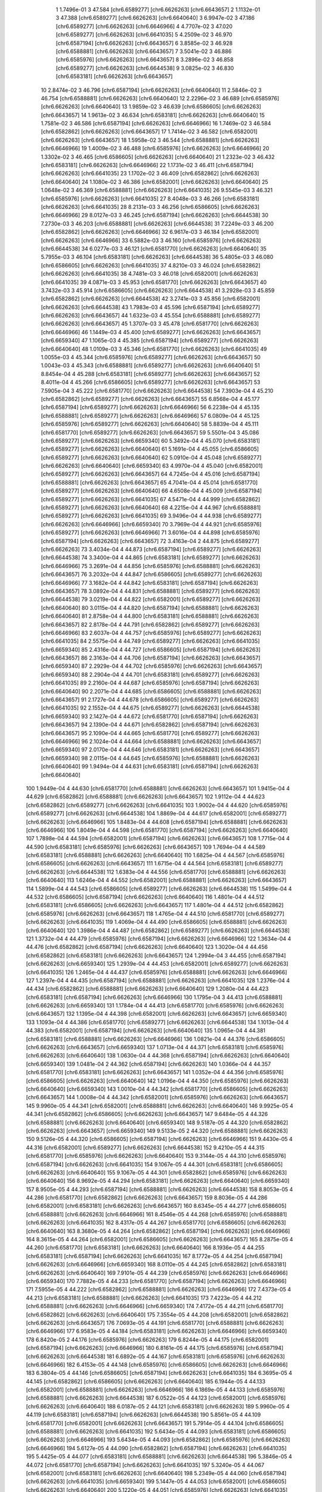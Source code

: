     1   1.7496e-01    3     47.584   [chr6.6589277] [chr6.6626263] [chr6.6643657]
    2   1.1132e-01    3     47.388   [chr6.6589277] [chr6.6626263] [chr6.6640640]
    3   6.9947e-02    3     47.186   [chr6.6589277] [chr6.6626263] [chr6.6646966]
    4   4.7707e-02    3     47.020   [chr6.6589277] [chr6.6626263] [chr6.6641035]
    5   4.2509e-02    3     46.970   [chr6.6587194] [chr6.6626263] [chr6.6643657]
    6   3.8585e-02    3     46.928   [chr6.6588881] [chr6.6626263] [chr6.6643657]
    7   3.5041e-02    3     46.886   [chr6.6585976] [chr6.6626263] [chr6.6643657]
    8   3.2896e-02    3     46.858   [chr6.6589277] [chr6.6626263] [chr6.6644538]
    9   3.0825e-02    3     46.830   [chr6.6583181] [chr6.6626263] [chr6.6643657]
   10   2.8474e-02    3     46.796   [chr6.6587194] [chr6.6626263] [chr6.6640640]
   11   2.5846e-02    3     46.754   [chr6.6588881] [chr6.6626263] [chr6.6640640]
   12   2.2296e-02    3     46.689   [chr6.6585976] [chr6.6626263] [chr6.6640640]
   13   1.9859e-02    3     46.639   [chr6.6586605] [chr6.6626263] [chr6.6643657]
   14   1.9613e-02    3     46.634   [chr6.6583181] [chr6.6626263] [chr6.6640640]
   15   1.7581e-02    3     46.586   [chr6.6587194] [chr6.6626263] [chr6.6646966]
   16   1.7469e-02    3     46.584   [chr6.6582862] [chr6.6626263] [chr6.6643657]
   17   1.7414e-02    3     46.582   [chr6.6582001] [chr6.6626263] [chr6.6643657]
   18   1.5958e-02    3     46.544   [chr6.6588881] [chr6.6626263] [chr6.6646966]
   19   1.4009e-02    3     46.488   [chr6.6585976] [chr6.6626263] [chr6.6646966]
   20   1.3302e-02    3     46.465   [chr6.6586605] [chr6.6626263] [chr6.6640640]
   21   1.2323e-02    3     46.432   [chr6.6583181] [chr6.6626263] [chr6.6646966]
   22   1.1731e-02    3     46.411   [chr6.6587194] [chr6.6626263] [chr6.6641035]
   23   1.1702e-02    3     46.409   [chr6.6582862] [chr6.6626263] [chr6.6640640]
   24   1.1080e-02    3     46.386   [chr6.6582001] [chr6.6626263] [chr6.6640640]
   25   1.0648e-02    3     46.369   [chr6.6588881] [chr6.6626263] [chr6.6641035]
   26   9.5545e-03    3     46.321   [chr6.6585976] [chr6.6626263] [chr6.6641035]
   27   8.4048e-03    3     46.266   [chr6.6583181] [chr6.6626263] [chr6.6641035]
   28   8.2131e-03    3     46.256   [chr6.6586605] [chr6.6626263] [chr6.6646966]
   29   8.0127e-03    3     46.245   [chr6.6587194] [chr6.6626263] [chr6.6644538]
   30   7.2730e-03    3     46.203   [chr6.6588881] [chr6.6626263] [chr6.6644538]
   31   7.2249e-03    3     46.200   [chr6.6582862] [chr6.6626263] [chr6.6646966]
   32   6.9617e-03    3     46.184   [chr6.6582001] [chr6.6626263] [chr6.6646966]
   33   6.5882e-03    3     46.160   [chr6.6585976] [chr6.6626263] [chr6.6644538]
   34   6.0277e-03    3     46.121   [chr6.6581770] [chr6.6626263] [chr6.6640640]
   35   5.7955e-03    3     46.104   [chr6.6583181] [chr6.6626263] [chr6.6644538]
   36   5.4805e-03    3     46.080   [chr6.6586605] [chr6.6626263] [chr6.6641035]
   37   4.8210e-03    3     46.024   [chr6.6582862] [chr6.6626263] [chr6.6641035]
   38   4.7481e-03    3     46.018   [chr6.6582001] [chr6.6626263] [chr6.6641035]
   39   4.0871e-03    3     45.953   [chr6.6581770] [chr6.6626263] [chr6.6643657]
   40   3.7432e-03    3     45.914   [chr6.6586605] [chr6.6626263] [chr6.6644538]
   41   3.2928e-03    3     45.859   [chr6.6582862] [chr6.6626263] [chr6.6644538]
   42   3.2741e-03    3     45.856   [chr6.6582001] [chr6.6626263] [chr6.6644538]
   43   1.7983e-03    4     45.596   [chr6.6587194] [chr6.6589277] [chr6.6626263] [chr6.6643657]
   44   1.6323e-03    4     45.554   [chr6.6588881] [chr6.6589277] [chr6.6626263] [chr6.6643657]
   45   1.3707e-03    3     45.478   [chr6.6581770] [chr6.6626263] [chr6.6646966]
   46   1.1449e-03    4     45.400   [chr6.6589277] [chr6.6626263] [chr6.6643657] [chr6.6659340]
   47   1.1065e-03    4     45.385   [chr6.6587194] [chr6.6589277] [chr6.6626263] [chr6.6640640]
   48   1.0109e-03    3     45.346   [chr6.6581770] [chr6.6626263] [chr6.6641035]
   49   1.0055e-03    4     45.344   [chr6.6585976] [chr6.6589277] [chr6.6626263] [chr6.6643657]
   50   1.0043e-03    4     45.343   [chr6.6588881] [chr6.6589277] [chr6.6626263] [chr6.6640640]
   51   8.8454e-04    4     45.288   [chr6.6583181] [chr6.6589277] [chr6.6626263] [chr6.6643657]
   52   8.4011e-04    4     45.266   [chr6.6586605] [chr6.6589277] [chr6.6626263] [chr6.6643657]
   53   7.5905e-04    3     45.222   [chr6.6581770] [chr6.6626263] [chr6.6644538]
   54   7.3903e-04    4     45.210   [chr6.6582862] [chr6.6589277] [chr6.6626263] [chr6.6643657]
   55   6.8568e-04    4     45.177   [chr6.6587194] [chr6.6589277] [chr6.6626263] [chr6.6646966]
   56   6.2238e-04    4     45.135   [chr6.6588881] [chr6.6589277] [chr6.6626263] [chr6.6646966]
   57   6.0809e-04    4     45.125   [chr6.6585976] [chr6.6589277] [chr6.6626263] [chr6.6640640]
   58   5.8839e-04    4     45.111   [chr6.6581770] [chr6.6589277] [chr6.6626263] [chr6.6643657]
   59   5.5501e-04    3     45.086   [chr6.6589277] [chr6.6626263] [chr6.6659340]
   60   5.3492e-04    4     45.070   [chr6.6583181] [chr6.6589277] [chr6.6626263] [chr6.6640640]
   61   5.1691e-04    4     45.055   [chr6.6586605] [chr6.6589277] [chr6.6626263] [chr6.6640640]
   62   5.0910e-04    4     45.048   [chr6.6589277] [chr6.6626263] [chr6.6640640] [chr6.6659340]
   63   4.9970e-04    4     45.040   [chr6.6582001] [chr6.6589277] [chr6.6626263] [chr6.6643657]
   64   4.7245e-04    4     45.016   [chr6.6587194] [chr6.6588881] [chr6.6626263] [chr6.6643657]
   65   4.7041e-04    4     45.014   [chr6.6581770] [chr6.6589277] [chr6.6626263] [chr6.6640640]
   66   4.6508e-04    4     45.009   [chr6.6587194] [chr6.6589277] [chr6.6626263] [chr6.6641035]
   67   4.5471e-04    4     44.999   [chr6.6582862] [chr6.6589277] [chr6.6626263] [chr6.6640640]
   68   4.2215e-04    4     44.967   [chr6.6588881] [chr6.6589277] [chr6.6626263] [chr6.6641035]
   69   3.9496e-04    4     44.938   [chr6.6589277] [chr6.6626263] [chr6.6646966] [chr6.6659340]
   70   3.7969e-04    4     44.921   [chr6.6585976] [chr6.6589277] [chr6.6626263] [chr6.6646966]
   71   3.6016e-04    4     44.898   [chr6.6585976] [chr6.6587194] [chr6.6626263] [chr6.6643657]
   72   3.4163e-04    2     44.875   [chr6.6589277] [chr6.6626263]
   73   3.4034e-04    4     44.873   [chr6.6587194] [chr6.6589277] [chr6.6626263] [chr6.6644538]
   74   3.3400e-04    4     44.865   [chr6.6583181] [chr6.6589277] [chr6.6626263] [chr6.6646966]
   75   3.2691e-04    4     44.856   [chr6.6585976] [chr6.6588881] [chr6.6626263] [chr6.6643657]
   76   3.2032e-04    4     44.847   [chr6.6586605] [chr6.6589277] [chr6.6626263] [chr6.6646966]
   77   3.1682e-04    4     44.842   [chr6.6583181] [chr6.6587194] [chr6.6626263] [chr6.6643657]
   78   3.0892e-04    4     44.831   [chr6.6588881] [chr6.6589277] [chr6.6626263] [chr6.6644538]
   79   3.0219e-04    4     44.822   [chr6.6582001] [chr6.6589277] [chr6.6626263] [chr6.6640640]
   80   3.0115e-04    4     44.820   [chr6.6587194] [chr6.6588881] [chr6.6626263] [chr6.6640640]
   81   2.8758e-04    4     44.800   [chr6.6583181] [chr6.6588881] [chr6.6626263] [chr6.6643657]
   82   2.8178e-04    4     44.791   [chr6.6582862] [chr6.6589277] [chr6.6626263] [chr6.6646966]
   83   2.6037e-04    4     44.757   [chr6.6585976] [chr6.6589277] [chr6.6626263] [chr6.6641035]
   84   2.5575e-04    4     44.749   [chr6.6589277] [chr6.6626263] [chr6.6641035] [chr6.6659340]
   85   2.4316e-04    4     44.727   [chr6.6586605] [chr6.6587194] [chr6.6626263] [chr6.6643657]
   86   2.3163e-04    4     44.706   [chr6.6587194] [chr6.6626263] [chr6.6643657] [chr6.6659340]
   87   2.2929e-04    4     44.702   [chr6.6585976] [chr6.6626263] [chr6.6643657] [chr6.6659340]
   88   2.2904e-04    4     44.701   [chr6.6583181] [chr6.6589277] [chr6.6626263] [chr6.6641035]
   89   2.2160e-04    4     44.687   [chr6.6585976] [chr6.6587194] [chr6.6626263] [chr6.6640640]
   90   2.2071e-04    4     44.685   [chr6.6586605] [chr6.6588881] [chr6.6626263] [chr6.6643657]
   91   2.1727e-04    4     44.678   [chr6.6586605] [chr6.6589277] [chr6.6626263] [chr6.6641035]
   92   2.1552e-04    4     44.675   [chr6.6589277] [chr6.6626263] [chr6.6644538] [chr6.6659340]
   93   2.1427e-04    4     44.672   [chr6.6581770] [chr6.6587194] [chr6.6626263] [chr6.6643657]
   94   2.1390e-04    4     44.671   [chr6.6582862] [chr6.6587194] [chr6.6626263] [chr6.6643657]
   95   2.1090e-04    4     44.665   [chr6.6581770] [chr6.6589277] [chr6.6626263] [chr6.6646966]
   96   2.1024e-04    4     44.664   [chr6.6588881] [chr6.6626263] [chr6.6643657] [chr6.6659340]
   97   2.0170e-04    4     44.646   [chr6.6583181] [chr6.6626263] [chr6.6643657] [chr6.6659340]
   98   2.0115e-04    4     44.645   [chr6.6585976] [chr6.6588881] [chr6.6626263] [chr6.6640640]
   99   1.9494e-04    4     44.631   [chr6.6583181] [chr6.6587194] [chr6.6626263] [chr6.6640640]
  100   1.9449e-04    4     44.630   [chr6.6581770] [chr6.6588881] [chr6.6626263] [chr6.6643657]
  101   1.9415e-04    4     44.629   [chr6.6582862] [chr6.6588881] [chr6.6626263] [chr6.6643657]
  102   1.9112e-04    4     44.623   [chr6.6582862] [chr6.6589277] [chr6.6626263] [chr6.6641035]
  103   1.9002e-04    4     44.620   [chr6.6585976] [chr6.6589277] [chr6.6626263] [chr6.6644538]
  104   1.8869e-04    4     44.617   [chr6.6582001] [chr6.6589277] [chr6.6626263] [chr6.6646966]
  105   1.8483e-04    4     44.608   [chr6.6587194] [chr6.6588881] [chr6.6626263] [chr6.6646966]
  106   1.8049e-04    4     44.598   [chr6.6581770] [chr6.6587194] [chr6.6626263] [chr6.6640640]
  107   1.7898e-04    4     44.594   [chr6.6582001] [chr6.6587194] [chr6.6626263] [chr6.6643657]
  108   1.7715e-04    4     44.590   [chr6.6583181] [chr6.6585976] [chr6.6626263] [chr6.6643657]
  109   1.7694e-04    4     44.589   [chr6.6583181] [chr6.6588881] [chr6.6626263] [chr6.6640640]
  110   1.6825e-04    4     44.567   [chr6.6585976] [chr6.6586605] [chr6.6626263] [chr6.6643657]
  111   1.6715e-04    4     44.564   [chr6.6583181] [chr6.6589277] [chr6.6626263] [chr6.6644538]
  112   1.6383e-04    4     44.556   [chr6.6581770] [chr6.6588881] [chr6.6626263] [chr6.6640640]
  113   1.6246e-04    4     44.552   [chr6.6582001] [chr6.6588881] [chr6.6626263] [chr6.6643657]
  114   1.5899e-04    4     44.543   [chr6.6586605] [chr6.6589277] [chr6.6626263] [chr6.6644538]
  115   1.5499e-04    4     44.532   [chr6.6586605] [chr6.6587194] [chr6.6626263] [chr6.6640640]
  116   1.4801e-04    4     44.512   [chr6.6583181] [chr6.6586605] [chr6.6626263] [chr6.6643657]
  117   1.4801e-04    4     44.512   [chr6.6582862] [chr6.6585976] [chr6.6626263] [chr6.6643657]
  118   1.4765e-04    4     44.510   [chr6.6581770] [chr6.6589277] [chr6.6626263] [chr6.6641035]
  119   1.4069e-04    4     44.490   [chr6.6586605] [chr6.6588881] [chr6.6626263] [chr6.6640640]
  120   1.3986e-04    4     44.487   [chr6.6582862] [chr6.6589277] [chr6.6626263] [chr6.6644538]
  121   1.3732e-04    4     44.479   [chr6.6585976] [chr6.6587194] [chr6.6626263] [chr6.6646966]
  122   1.3634e-04    4     44.476   [chr6.6582862] [chr6.6587194] [chr6.6626263] [chr6.6640640]
  123   1.3020e-04    4     44.456   [chr6.6582862] [chr6.6583181] [chr6.6626263] [chr6.6643657]
  124   1.2994e-04    3     44.455   [chr6.6587194] [chr6.6626263] [chr6.6659340]
  125   1.2939e-04    4     44.453   [chr6.6582001] [chr6.6589277] [chr6.6626263] [chr6.6641035]
  126   1.2465e-04    4     44.437   [chr6.6585976] [chr6.6588881] [chr6.6626263] [chr6.6646966]
  127   1.2397e-04    4     44.435   [chr6.6587194] [chr6.6588881] [chr6.6626263] [chr6.6641035]
  128   1.2376e-04    4     44.434   [chr6.6582862] [chr6.6588881] [chr6.6626263] [chr6.6640640]
  129   1.2080e-04    4     44.423   [chr6.6583181] [chr6.6587194] [chr6.6626263] [chr6.6646966]
  130   1.1795e-04    3     44.413   [chr6.6588881] [chr6.6626263] [chr6.6659340]
  131   1.1784e-04    4     44.413   [chr6.6581770] [chr6.6585976] [chr6.6626263] [chr6.6643657]
  132   1.1395e-04    4     44.398   [chr6.6582001] [chr6.6626263] [chr6.6643657] [chr6.6659340]
  133   1.1093e-04    4     44.386   [chr6.6581770] [chr6.6589277] [chr6.6626263] [chr6.6644538]
  134   1.1013e-04    4     44.383   [chr6.6582001] [chr6.6587194] [chr6.6626263] [chr6.6640640]
  135   1.0965e-04    4     44.381   [chr6.6583181] [chr6.6588881] [chr6.6626263] [chr6.6646966]
  136   1.0821e-04    4     44.376   [chr6.6586605] [chr6.6626263] [chr6.6643657] [chr6.6659340]
  137   1.0713e-04    4     44.371   [chr6.6583181] [chr6.6585976] [chr6.6626263] [chr6.6640640]
  138   1.0630e-04    4     44.368   [chr6.6587194] [chr6.6626263] [chr6.6640640] [chr6.6659340]
  139   1.0481e-04    2     44.362   [chr6.6587194] [chr6.6626263]
  140   1.0366e-04    4     44.357   [chr6.6581770] [chr6.6583181] [chr6.6626263] [chr6.6643657]
  141   1.0352e-04    4     44.356   [chr6.6585976] [chr6.6586605] [chr6.6626263] [chr6.6640640]
  142   1.0196e-04    4     44.350   [chr6.6585976] [chr6.6626263] [chr6.6640640] [chr6.6659340]
  143   1.0010e-04    4     44.342   [chr6.6581770] [chr6.6586605] [chr6.6626263] [chr6.6643657]
  144   1.0008e-04    4     44.342   [chr6.6582001] [chr6.6585976] [chr6.6626263] [chr6.6643657]
  145   9.9960e-05    4     44.341   [chr6.6582001] [chr6.6588881] [chr6.6626263] [chr6.6640640]
  146   9.9925e-05    4     44.341   [chr6.6582862] [chr6.6586605] [chr6.6626263] [chr6.6643657]
  147   9.6484e-05    4     44.326   [chr6.6588881] [chr6.6626263] [chr6.6640640] [chr6.6659340]
  148   9.5187e-05    4     44.320   [chr6.6582862] [chr6.6626263] [chr6.6643657] [chr6.6659340]
  149   9.5133e-05    2     44.320   [chr6.6588881] [chr6.6626263]
  150   9.5126e-05    4     44.320   [chr6.6586605] [chr6.6587194] [chr6.6626263] [chr6.6646966]
  151   9.4430e-05    4     44.316   [chr6.6582001] [chr6.6589277] [chr6.6626263] [chr6.6644538]
  152   9.4210e-05    4     44.315   [chr6.6581770] [chr6.6585976] [chr6.6626263] [chr6.6640640]
  153   9.3144e-05    4     44.310   [chr6.6585976] [chr6.6587194] [chr6.6626263] [chr6.6641035]
  154   9.1067e-05    4     44.301   [chr6.6583181] [chr6.6586605] [chr6.6626263] [chr6.6640640]
  155   9.1067e-05    4     44.301   [chr6.6582862] [chr6.6585976] [chr6.6626263] [chr6.6640640]
  156   8.9692e-05    4     44.294   [chr6.6583181] [chr6.6626263] [chr6.6640640] [chr6.6659340]
  157   8.9505e-05    4     44.293   [chr6.6587194] [chr6.6588881] [chr6.6626263] [chr6.6644538]
  158   8.8053e-05    4     44.286   [chr6.6581770] [chr6.6582862] [chr6.6626263] [chr6.6643657]
  159   8.8036e-05    4     44.286   [chr6.6582001] [chr6.6583181] [chr6.6626263] [chr6.6643657]
  160   8.6345e-05    4     44.277   [chr6.6586605] [chr6.6588881] [chr6.6626263] [chr6.6646966]
  161   8.4546e-05    4     44.268   [chr6.6585976] [chr6.6588881] [chr6.6626263] [chr6.6641035]
  162   8.4317e-05    4     44.267   [chr6.6581770] [chr6.6586605] [chr6.6626263] [chr6.6640640]
  163   8.3680e-05    4     44.264   [chr6.6582862] [chr6.6587194] [chr6.6626263] [chr6.6646966]
  164   8.3615e-05    4     44.264   [chr6.6582001] [chr6.6586605] [chr6.6626263] [chr6.6643657]
  165   8.2875e-05    4     44.260   [chr6.6581770] [chr6.6583181] [chr6.6626263] [chr6.6640640]
  166   8.1936e-05    4     44.255   [chr6.6583181] [chr6.6587194] [chr6.6626263] [chr6.6641035]
  167   8.1772e-05    4     44.254   [chr6.6587194] [chr6.6626263] [chr6.6646966] [chr6.6659340]
  168   8.0110e-05    4     44.245   [chr6.6582862] [chr6.6583181] [chr6.6626263] [chr6.6640640]
  169   7.9101e-05    4     44.239   [chr6.6585976] [chr6.6626263] [chr6.6646966] [chr6.6659340]
  170   7.7882e-05    4     44.233   [chr6.6581770] [chr6.6587194] [chr6.6626263] [chr6.6646966]
  171   7.5955e-05    4     44.222   [chr6.6582862] [chr6.6588881] [chr6.6626263] [chr6.6646966]
  172   7.4373e-05    4     44.213   [chr6.6583181] [chr6.6588881] [chr6.6626263] [chr6.6641035]
  173   7.4223e-05    4     44.212   [chr6.6588881] [chr6.6626263] [chr6.6646966] [chr6.6659340]
  174   7.4172e-05    4     44.211   [chr6.6581770] [chr6.6582862] [chr6.6626263] [chr6.6640640]
  175   7.3554e-05    4     44.208   [chr6.6582001] [chr6.6582862] [chr6.6626263] [chr6.6643657]
  176   7.0693e-05    4     44.191   [chr6.6581770] [chr6.6588881] [chr6.6626263] [chr6.6646966]
  177   6.9583e-05    4     44.184   [chr6.6583181] [chr6.6626263] [chr6.6646966] [chr6.6659340]
  178   6.8420e-05    2     44.176   [chr6.6585976] [chr6.6626263]
  179   6.8244e-05    4     44.175   [chr6.6582001] [chr6.6587194] [chr6.6626263] [chr6.6646966]
  180   6.8161e-05    4     44.175   [chr6.6585976] [chr6.6587194] [chr6.6626263] [chr6.6644538]
  181   6.6892e-05    4     44.167   [chr6.6583181] [chr6.6585976] [chr6.6626263] [chr6.6646966]
  182   6.4153e-05    4     44.148   [chr6.6585976] [chr6.6586605] [chr6.6626263] [chr6.6646966]
  183   6.3804e-05    4     44.146   [chr6.6586605] [chr6.6587194] [chr6.6626263] [chr6.6641035]
  184   6.3695e-05    4     44.145   [chr6.6582862] [chr6.6586605] [chr6.6626263] [chr6.6640640]
  185   6.1944e-05    4     44.133   [chr6.6582001] [chr6.6588881] [chr6.6626263] [chr6.6646966]
  186   6.1869e-05    4     44.133   [chr6.6585976] [chr6.6588881] [chr6.6626263] [chr6.6644538]
  187   6.0522e-05    4     44.123   [chr6.6582001] [chr6.6585976] [chr6.6626263] [chr6.6640640]
  188   6.0187e-05    2     44.121   [chr6.6583181] [chr6.6626263]
  189   5.9960e-05    4     44.119   [chr6.6583181] [chr6.6587194] [chr6.6626263] [chr6.6644538]
  190   5.8561e-05    4     44.109   [chr6.6581770] [chr6.6582001] [chr6.6626263] [chr6.6643657]
  191   5.7914e-05    4     44.104   [chr6.6586605] [chr6.6588881] [chr6.6626263] [chr6.6641035]
  192   5.6434e-05    4     44.093   [chr6.6583181] [chr6.6586605] [chr6.6626263] [chr6.6646966]
  193   5.6434e-05    4     44.093   [chr6.6582862] [chr6.6585976] [chr6.6626263] [chr6.6646966]
  194   5.6127e-05    4     44.090   [chr6.6582862] [chr6.6587194] [chr6.6626263] [chr6.6641035]
  195   5.4425e-05    4     44.077   [chr6.6583181] [chr6.6588881] [chr6.6626263] [chr6.6644538]
  196   5.3846e-05    4     44.072   [chr6.6581770] [chr6.6587194] [chr6.6626263] [chr6.6641035]
  197   5.3240e-05    4     44.067   [chr6.6582001] [chr6.6583181] [chr6.6626263] [chr6.6640640]
  198   5.2349e-05    4     44.060   [chr6.6587194] [chr6.6626263] [chr6.6641035] [chr6.6659340]
  199   5.1447e-05    4     44.053   [chr6.6582001] [chr6.6586605] [chr6.6626263] [chr6.6640640]
  200   5.1220e-05    4     44.051   [chr6.6585976] [chr6.6626263] [chr6.6641035] [chr6.6659340]
  201   5.0945e-05    4     44.048   [chr6.6582862] [chr6.6588881] [chr6.6626263] [chr6.6641035]
  202   5.0670e-05    4     44.046   [chr6.6582001] [chr6.6626263] [chr6.6640640] [chr6.6659340]
  203   4.9658e-05    4     44.037   [chr6.6586605] [chr6.6626263] [chr6.6640640] [chr6.6659340]
  204   4.9643e-05    4     44.037   [chr6.6582862] [chr6.6583181] [chr6.6626263] [chr6.6646966]
  205   4.8962e-05    2     44.031   [chr6.6586605] [chr6.6626263]
  206   4.8876e-05    4     44.030   [chr6.6581770] [chr6.6588881] [chr6.6626263] [chr6.6641035]
  207   4.8535e-05    4     44.027   [chr6.6589277] [chr6.6626263] [chr6.6640640] [chr6.6643657]
  208   4.7517e-05    4     44.018   [chr6.6588881] [chr6.6626263] [chr6.6641035] [chr6.6659340]
  209   4.6818e-05    4     44.012   [chr6.6581770] [chr6.6582001] [chr6.6626263] [chr6.6640640]
  210   4.6288e-05    4     44.007   [chr6.6582001] [chr6.6587194] [chr6.6626263] [chr6.6641035]
  211   4.6066e-05    4     44.005   [chr6.6586605] [chr6.6587194] [chr6.6626263] [chr6.6644538]
  212   4.5871e-05    4     44.003   [chr6.6583181] [chr6.6585976] [chr6.6626263] [chr6.6641035]
  213   4.5256e-05    4     43.997   [chr6.6582001] [chr6.6582862] [chr6.6626263] [chr6.6640640]
  214   4.5057e-05    4     43.995   [chr6.6583181] [chr6.6626263] [chr6.6641035] [chr6.6659340]
  215   4.3726e-05    4     43.982   [chr6.6587194] [chr6.6626263] [chr6.6644538] [chr6.6659340]
  216   4.3683e-05    4     43.982   [chr6.6582862] [chr6.6626263] [chr6.6640640] [chr6.6659340]
  217   4.3513e-05    4     43.980   [chr6.6585976] [chr6.6586605] [chr6.6626263] [chr6.6641035]
  218   4.3164e-05    4     43.976   [chr6.6585976] [chr6.6626263] [chr6.6644538] [chr6.6659340]
  219   4.3071e-05    2     43.975   [chr6.6582862] [chr6.6626263]
  220   4.2238e-05    4     43.967   [chr6.6581770] [chr6.6585976] [chr6.6626263] [chr6.6646966]
  221   4.2015e-05    4     43.965   [chr6.6582001] [chr6.6588881] [chr6.6626263] [chr6.6641035]
  222   4.1813e-05    4     43.963   [chr6.6586605] [chr6.6588881] [chr6.6626263] [chr6.6644538]
  223   4.0523e-05    4     43.949   [chr6.6582862] [chr6.6587194] [chr6.6626263] [chr6.6644538]
  224   4.0458e-05    4     43.948   [chr6.6581770] [chr6.6587194] [chr6.6626263] [chr6.6644538]
  225   3.9690e-05    4     43.940   [chr6.6588881] [chr6.6626263] [chr6.6644538] [chr6.6659340]
  226   3.9310e-05    4     43.936   [chr6.6582001] [chr6.6626263] [chr6.6646966] [chr6.6659340]
  227   3.9092e-05    4     43.933   [chr6.6582862] [chr6.6586605] [chr6.6626263] [chr6.6646966]
  228   3.8277e-05    4     43.924   [chr6.6583181] [chr6.6586605] [chr6.6626263] [chr6.6641035]
  229   3.8277e-05    4     43.924   [chr6.6582862] [chr6.6585976] [chr6.6626263] [chr6.6641035]
  230   3.8201e-05    4     43.923   [chr6.6586605] [chr6.6626263] [chr6.6646966] [chr6.6659340]
  231   3.7970e-05    4     43.921   [chr6.6583181] [chr6.6626263] [chr6.6644538] [chr6.6659340]
  232   3.7789e-05    4     43.919   [chr6.6582001] [chr6.6585976] [chr6.6626263] [chr6.6646966]
  233   3.7155e-05    4     43.911   [chr6.6581770] [chr6.6583181] [chr6.6626263] [chr6.6646966]
  234   3.6782e-05    4     43.907   [chr6.6582862] [chr6.6588881] [chr6.6626263] [chr6.6644538]
  235   3.6723e-05    4     43.906   [chr6.6581770] [chr6.6588881] [chr6.6626263] [chr6.6644538]
  236   3.6384e-05    4     43.902   [chr6.6581770] [chr6.6586605] [chr6.6626263] [chr6.6646966]
  237   3.4002e-05    2     43.873   [chr6.6582001] [chr6.6626263]
  238   3.3873e-05    4     43.871   [chr6.6582001] [chr6.6587194] [chr6.6626263] [chr6.6644538]
  239   3.3672e-05    4     43.869   [chr6.6582862] [chr6.6583181] [chr6.6626263] [chr6.6641035]
  240   3.3604e-05    4     43.868   [chr6.6582862] [chr6.6626263] [chr6.6646966] [chr6.6659340]
  241   3.3477e-05    4     43.866   [chr6.6583181] [chr6.6585976] [chr6.6626263] [chr6.6644538]
  242   3.3242e-05    4     43.863   [chr6.6582001] [chr6.6583181] [chr6.6626263] [chr6.6646966]
  243   3.2756e-05    4     43.857   [chr6.6589277] [chr6.6626263] [chr6.6643657] [chr6.6646966]
  244   3.2006e-05    4     43.846   [chr6.6581770] [chr6.6582862] [chr6.6626263] [chr6.6646966]
  245   3.1881e-05    4     43.845   [chr6.6582001] [chr6.6586605] [chr6.6626263] [chr6.6646966]
  246   3.1842e-05    4     43.844   [chr6.6585976] [chr6.6586605] [chr6.6626263] [chr6.6644538]
  247   3.0746e-05    4     43.829   [chr6.6582001] [chr6.6588881] [chr6.6626263] [chr6.6644538]
  248   2.9571e-05    4     43.812   [chr6.6581770] [chr6.6585976] [chr6.6626263] [chr6.6641035]
  249   2.8045e-05    4     43.789   [chr6.6582001] [chr6.6582862] [chr6.6626263] [chr6.6646966]
  250   2.8011e-05    4     43.789   [chr6.6583181] [chr6.6586605] [chr6.6626263] [chr6.6644538]
  251   2.8011e-05    4     43.789   [chr6.6582862] [chr6.6585976] [chr6.6626263] [chr6.6644538]
  252   2.6220e-05    4     43.760   [chr6.6582862] [chr6.6586605] [chr6.6626263] [chr6.6641035]
  253   2.6013e-05    4     43.756   [chr6.6581770] [chr6.6583181] [chr6.6626263] [chr6.6641035]
  254   2.5914e-05    4     43.755   [chr6.6582001] [chr6.6585976] [chr6.6626263] [chr6.6641035]
  255   2.5454e-05    4     43.747   [chr6.6582001] [chr6.6626263] [chr6.6641035] [chr6.6659340]
  256   2.5155e-05    4     43.742   [chr6.6581770] [chr6.6586605] [chr6.6626263] [chr6.6641035]
  257   2.4755e-05    4     43.735   [chr6.6589277] [chr6.6626263] [chr6.6640640] [chr6.6646966]
  258   2.4640e-05    4     43.733   [chr6.6582862] [chr6.6583181] [chr6.6626263] [chr6.6644538]
  259   2.4456e-05    4     43.730   [chr6.6586605] [chr6.6626263] [chr6.6641035] [chr6.6659340]
  260   2.4137e-05    4     43.724   [chr6.6589277] [chr6.6626263] [chr6.6641035] [chr6.6643657]
  261   2.2796e-05    4     43.699   [chr6.6582001] [chr6.6583181] [chr6.6626263] [chr6.6641035]
  262   2.2730e-05    4     43.698   [chr6.6581770] [chr6.6626263] [chr6.6643657] [chr6.6659340]
  263   2.2218e-05    4     43.688   [chr6.6581770] [chr6.6585976] [chr6.6626263] [chr6.6644538]
  264   2.2128e-05    4     43.686   [chr6.6581770] [chr6.6582862] [chr6.6626263] [chr6.6641035]
  265   2.1624e-05    4     43.676   [chr6.6582001] [chr6.6586605] [chr6.6626263] [chr6.6641035]
  266   2.1513e-05    4     43.674   [chr6.6582862] [chr6.6626263] [chr6.6641035] [chr6.6659340]
  267   2.1450e-05    4     43.673   [chr6.6582001] [chr6.6626263] [chr6.6644538] [chr6.6659340]
  268   2.0990e-05    4     43.663   [chr6.6581770] [chr6.6582001] [chr6.6626263] [chr6.6646966]
  269   2.0427e-05    4     43.651   [chr6.6586605] [chr6.6626263] [chr6.6644538] [chr6.6659340]
  270   1.9544e-05    4     43.632   [chr6.6581770] [chr6.6583181] [chr6.6626263] [chr6.6644538]
  271   1.9022e-05    4     43.621   [chr6.6582001] [chr6.6582862] [chr6.6626263] [chr6.6641035]
  272   1.8931e-05    4     43.618   [chr6.6582862] [chr6.6586605] [chr6.6626263] [chr6.6644538]
  273   1.8912e-05    4     43.618   [chr6.6582001] [chr6.6585976] [chr6.6626263] [chr6.6644538]
  274   1.8901e-05    4     43.618   [chr6.6581770] [chr6.6586605] [chr6.6626263] [chr6.6644538]
  275   1.8873e-05    4     43.617   [chr6.6581770] [chr6.6626263] [chr6.6640640] [chr6.6659340]
  276   1.7969e-05    4     43.596   [chr6.6582862] [chr6.6626263] [chr6.6644538] [chr6.6659340]
  277   1.6711e-05    4     43.564   [chr6.6589277] [chr6.6626263] [chr6.6643657] [chr6.6644538]
  278   1.6636e-05    4     43.562   [chr6.6582001] [chr6.6583181] [chr6.6626263] [chr6.6644538]
  279   1.6626e-05    4     43.562   [chr6.6581770] [chr6.6582862] [chr6.6626263] [chr6.6644538]
  280   1.6200e-05    5     43.551   [chr6.6587194] [chr6.6588881] [chr6.6589277] [chr6.6626263] [chr6.6643657]
  281   1.5824e-05    4     43.541   [chr6.6582001] [chr6.6586605] [chr6.6626263] [chr6.6644538]
  282   1.5284e-05    2     43.525   [chr6.6581770] [chr6.6626263]
  283   1.4696e-05    4     43.508   [chr6.6581770] [chr6.6582001] [chr6.6626263] [chr6.6641035]
  284   1.4627e-05    4     43.506   [chr6.6589277] [chr6.6626263] [chr6.6641035] [chr6.6646966]
  285   1.4071e-05    5     43.490   [chr6.6587194] [chr6.6589277] [chr6.6626263] [chr6.6643657] [chr6.6659340]
  286   1.3920e-05    4     43.485   [chr6.6582001] [chr6.6582862] [chr6.6626263] [chr6.6644538]
  287   1.3155e-05    4     43.460   [chr6.6589277] [chr6.6626263] [chr6.6640640] [chr6.6641035]
  288   1.2772e-05    5     43.447   [chr6.6588881] [chr6.6589277] [chr6.6626263] [chr6.6643657] [chr6.6659340]
  289   1.1966e-05    4     43.419   [chr6.6587194] [chr6.6626263] [chr6.6640640] [chr6.6643657]
  290   1.1509e-05    4     43.402   [chr6.6589277] [chr6.6626263] [chr6.6640640] [chr6.6644538]
  291   1.1041e-05    4     43.384   [chr6.6581770] [chr6.6582001] [chr6.6626263] [chr6.6644538]
  292   1.0861e-05    4     43.377   [chr6.6588881] [chr6.6626263] [chr6.6640640] [chr6.6643657]

Posterior expected model size: 3.039 (sd = 0.200)
LogNC = 111.30984 ( Log10NC = 48.341 )
Posterior inclusion probability

    1 chr6.6626263   9.99999e-01      6.125
    2 chr6.6589277   4.60582e-01     38.218
    3 chr6.6643657   3.96754e-01      4.253
    4 chr6.6640640   2.59461e-01      2.543
    5 chr6.6646966   1.59648e-01      1.734
    6 chr6.6587194   1.18782e-01     38.022
    7 chr6.6641035   1.08210e-01      2.412
    8 chr6.6588881   1.07933e-01     38.022
    9 chr6.6585976   9.41759e-02     38.218
   10 chr6.6583181   8.28994e-02     38.218
   11 chr6.6644538   7.47002e-02      4.072
   12 chr6.6586605   5.57760e-02     38.022
   13 chr6.6582862   4.90970e-02     38.022
   14 chr6.6582001   4.69320e-02     38.218
   15 chr6.6581770   1.73045e-02     37.830
   16 chr6.6659340   6.28158e-03      2.342
